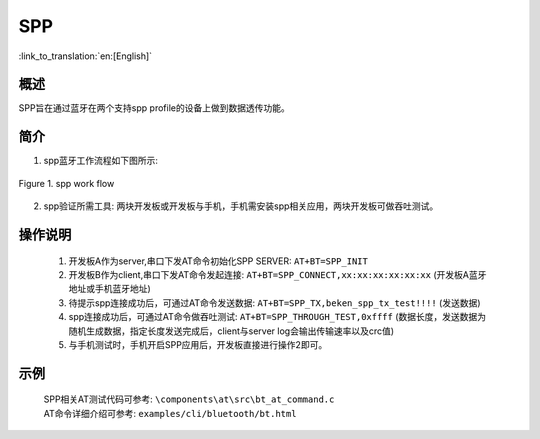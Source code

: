 SPP
========================

:link_to_translation:`en:[English]`

概述
--------------------------
SPP旨在通过蓝牙在两个支持spp profile的设备上做到数据透传功能。

简介
--------------------------
1. spp蓝牙工作流程如下图所示:

.. figure:: ../../../_static/bt_spp_work_flow.png
    :align: center
    :alt: spp工作流程图
    :figclass: align-center

    Figure 1. spp work flow

2. spp验证所需工具: 两块开发板或开发板与手机，手机需安装spp相关应用，两块开发板可做吞吐测试。

操作说明
--------------------------
 1) 开发板A作为server,串口下发AT命令初始化SPP SERVER: ``AT+BT=SPP_INIT``
 2) 开发板B作为client,串口下发AT命令发起连接: ``AT+BT=SPP_CONNECT,xx:xx:xx:xx:xx:xx`` (开发板A蓝牙地址或手机蓝牙地址)
 3) 待提示spp连接成功后，可通过AT命令发送数据: ``AT+BT=SPP_TX,beken_spp_tx_test!!!!`` (发送数据)
 4) spp连接成功后，可通过AT命令做吞吐测试: ``AT+BT=SPP_THROUGH_TEST,0xffff`` (数据长度，发送数据为随机生成数据，指定长度发送完成后，client与server log会输出传输速率以及crc值)
 5) 与手机测试时，手机开启SPP应用后，开发板直接进行操作2即可。

示例
--------------------------
 | SPP相关AT测试代码可参考: ``\components\at\src\bt_at_command.c``
 | AT命令详细介绍可参考: ``examples/cli/bluetooth/bt.html``